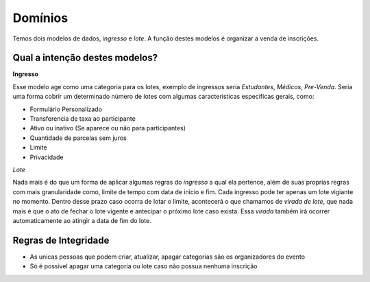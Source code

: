 =====================================
Domínios
=====================================

Temos dois modelos de dados, *ingresso* e *lote*. A função destes modelos é organizar a venda de inscrições.


Qual a intenção destes modelos?
-------------------------------------

**Ingresso**

Esse modelo age como uma categoria para os lotes, exemplo de ingressos seria *Estudantes*, *Médicos*, *Pre-Venda*.
Seria uma forma cobrir um determinado número de lotes com algumas caracteristicas especificas gerais, como:

- Formulário Personalizado
- Transferencia de taxa ao participante
- Ativo ou inativo (Se aparece ou não para participantes)
- Quantidade de parcelas sem juros
- Limite
- Privacidade


*Lote*

Nada mais é do que um forma de aplicar algumas regras do *ingresso* a qual ela pertence, além de suas proprias regras
com mais granularidade como, limite de tempo com data de inicio e fim. Cada ingresso pode ter apenas um lote vigiante
no momento. Dentro desse prazo caso ocorra de lotar o limite, acontecerá o que chamamos de *virada de lote*, que nada
mais é que o ato de fechar o lote vigente e antecipar o próximo lote caso exista. Essa *virada* também irá ocorrer
automaticamente ao atingir a data de fim do lote.

Regras de Integridade
-------------------------------------

- As unicas pessoas que podem criar, atualizar, apagar categorias são os organizadores do evento
- Só é possivel apagar uma categoria ou lote caso não possua nenhuma inscrição



